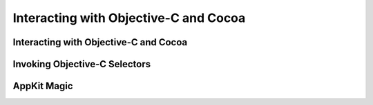 Interacting with Objective-C and Cocoa
======================================

.. docnote:: Subjects to be covered in this section

	* Compatibility with Objective-C (and related C) basic data types
	* Importing modules
	* Working with Objective-C classes, methods and properties
	* id compatibility
	* Inheriting Objective-C classes
	* Objective-C protocols
	* Objective-C containers, structures and enums
	* Initializing Objective-C objects
	* Extending Objective-C types
	* Working with Objective-C selectors
	* Dot syntax
	* Blocks, and how they relate to closures
	* Importing Objective-C macros
	* Overloading and selectors
	* Relationship to message send syntax


Interacting with Objective-C and Cocoa
--------------------------------------

.. refnote:: From the Guided Tour:

	A major design goal for Swift is seamless interoperation with Objective-C and
	our existing frameworks. You use the same syntax to work with Cocoa framework
	concepts like ``NSArray`` or ``NSWindow`` as you do Swift classes and "C-like"
	concepts.  Swift follows exactly the same object model as Objective-C and uses
	the same dispatch and runtime for NSObjects.  This is a key design point that
	allows you to mix and match Swift code with Objective-C code in the same
	project, allowing smooth adoption for existing apps and frameworks.

	Swift uses a module system for its frameworks (rather than a header-based
	approach), so any Objective-C framework that's accessible as an Objective-C
	module can be directly imported into Swift.  It is not implemented yet, but we
	fully expect Swift modules to be importable by Clang.

	Even the REPL works great with Cocoa.  To see this, start by importing the Clang
	Cocoa module (which is built directly from Cocoa.h)::

		(swift) import Cocoa 
		(swift)  

	You can create an instance of a Cocoa class just like any other class::

		(swift) var array = NSMutableArray()
		// array : NSMutableArray = [
		// 
		// ]
		(swift) var date = NSDate()
		// date : NSDate = 2013-02-27 20:17:39 +0000
		(swift) 

	As you would expect, simple things like type inference work great with Cocoa
	types.  The REPL even knows to use the output of the ``description()`` method
	to prettyprint objects.

	Everything that we've described works great with Cocoa classes, including
	calling simple methods on them::

		(swift) array.addObject(date)
		(swift) array.count()
		// NSUInteger = 1
		(swift) array
		// array : NSMutableArray = (
		//     "2013-02-27 20:17:39 +0000"
		// )
		(swift) 

	You can also use Swift's literal syntax to create Cocoa arrays and dictionaries,
	if there is a contextual type (as in a function call or explicitly typed
	local variable) to indicate that you want an NSArray instead of a basic language
	array::

		(swift) var stringArray : NSArray = ["This", "is", "awesome!"]
		// stringArray : NSArray = [
		//   "This",
		//   "is",
		//   "awesome!"
		// ]
		(swift) 

	Swift's builtin ``String`` and ``NSString`` work great together, so everything "just works". Try building a string from the components in the array::

		(swift) var string = stringArray.componentsJoinedByString(" ")
		// string : NSString = This is awesome!
		(swift) 

	You can even use Swift's interpolation syntax::

		(swift) var mutableString = NSMutableString()
		(swift) for index in 1..4 {
				  mutableString.appendString("\nNumber \(index)")
				}
		(swift) mutableString
		// mutableString : NSMutableString = 
		// Number 1
		// Number 2
		// Number 3
		(swift)

	You can initialize Objective-C objects using ``initWith...`` methods by supplying constructor arguments::

		(swift) var number = NSNumber(true)
		// number : NSNumber = 1
		(swift)

	Because Swift uses the standard Objective-C object model, you can extend a class
	written in Objective-C with a Swift extension (which just defines a "category"
	in Objective-C parlance)::

		(swift) extension NSString {
				  func stringByTrimmingWhitespace() -> NSString {
					var wsSet = NSCharacterSet.whitespaceCharacterSet()
					return self.stringByTrimmingCharactersInSet(NSCharacterSet(wsSet))
				  }
				}
		(swift) string = "       trim me       "
		(swift) string.stringByTrimmingWhitespace()
		// NSString = trim me
		(swift)
	
	and you can even extend non-class Objective-C types, like structures::

		(swift) extension NSRect {
				  func area() -> CGFloat {
					return self.size.height * self.size.width
				  }
				} 
		(swift) var rect = NSRect(4,5,200,400)
		// rect : NSRect = NSRect(CGPoint(4.0, 5.0), CGSize(200.0, 400.0))
		(swift) rect.area()
		// CGFloat = 80000.0
		(swift) 

	If you do this, the extensions are not visible to Objective-C code, because it
	has no way to model this.  It is extremely useful in Swift code though.


Invoking Objective-C Selectors
------------------------------

.. refnote:: From the Guided Tour:

	When invoking an Objective-C selector that takes one argument (or no arguments), you simply use the Swift function call syntax::

		(swift) string.uppercaseString()
		// NSString =        TRIM ME       
		(swift)

	For selectors that take more than one argument, you have a variety of options. In situations where there is only one possible selector for a given set of arguments, just supply them in order::

		(swift) string.rangeOfString("m", NSBackwardsSearch)
		// NSRange = NSRange(12, 1)
		(swift) 

	If there are multiple possible selectors, or if you prefer to be explicit, you can name the arguments::

		(swift) string.rangeOfString("m", options:NSBackwardsSearch)
		// NSRange = NSRange(12, 1)
		(swift) 


AppKit Magic
------------

.. refnote:: From the Guided Tour:

	You're not just limited to working with Foundation classes in the REPL. When importing Cocoa, the REPL sets up a run loop for you, so you can also test AppKit classes, like ``NSWindow``::
	
		(swift) var frame = NSRect(200, 200, 700, 400)
		// frame : NSRect = NSRect(CGPoint(200.0, 200.0), CGSize(700.0, 400.0))
		(swift) var mask = Int(NSTitledWindowMask|NSClosableWindowMask|NSResizableWindowMask)
		// mask : Int64 = 11
		(swift) var backing = NSBackingStoreType(NSBackingStoreBuffered)
		// backing : Int64 = 2
		(swift) var window = NSWindow(initWithContentRect:frame, styleMask:mask, backing:backing, defer:false)
		// window : NSWindow = <NSWindow: 0x3fb3cefa3dfe>
		(swift) window.setReleasedWhenClosed(false)
		(swift) window.makeKeyAndOrderFront(nil)
		(swift) 

	Try interacting with the window that opens---you'll find that you can resize it, maximize it, move it, or close it (but don't close it for now).

	You can then use the REPL to change property values and see the window update immediately::

		(swift) window.setTitle("My Lovely Window")
		(swift) 

	This provides a fantastic learning experience for developers new to Cocoa. Add a text field and watch how its appearance changes as you set each property::

		(swift) var field = NSTextField(NSRect(150, 200, 400, 50))
		// field : NSTextField = <NSTextField: 0x7fca58fad540>
		(swift) var content = window.contentView() as! NSView
		// content : NSView = <NSView: 0x7fca5041dc90>
		(swift) content.addSubview(field)
		(swift) field.setStringValue("Hello, world!")
		(swift) field.setEditable(false)
		(swift) field.setAlignment(Int(NSCenterTextAlignment))
		(swift) field.setFont(NSFont.systemFontOfSize(42))
		(swift) field.setBezeled(false)
		(swift) field.setDrawsBackground(false)
		(swift) field.setTextColor(NSColor.redColor())
		(swift) 

	Next add a button and create an instance of a Swift class to act as the target::

		(swift) var button = NSButton(NSRect(300, 50, 100, 25))
		// button : NSButton = <NSButton: 0x7fdd81578224>
		(swift) content.addSubview(button)
		(swift) button.setBezelStyle(NSRoundedBezelStyle)
		(swift) class Delegate : NSObject {
				  func doSomething(sender : id) {
					println("Doing something!")
				  }
				}
		(swift) var delegate = Delegate()
		// delegate : Delegate = <Delegate: 0x7fdd82433d3>
		(swift) button.setTarget(delegate)
		(swift) button.setAction("doSomething:")
		(swift) 

	Click the button and you'll see the message appear in the REPL:

	.. image:: /images/swiftCocoa.png
	   :align: center
	   :width: 30em
